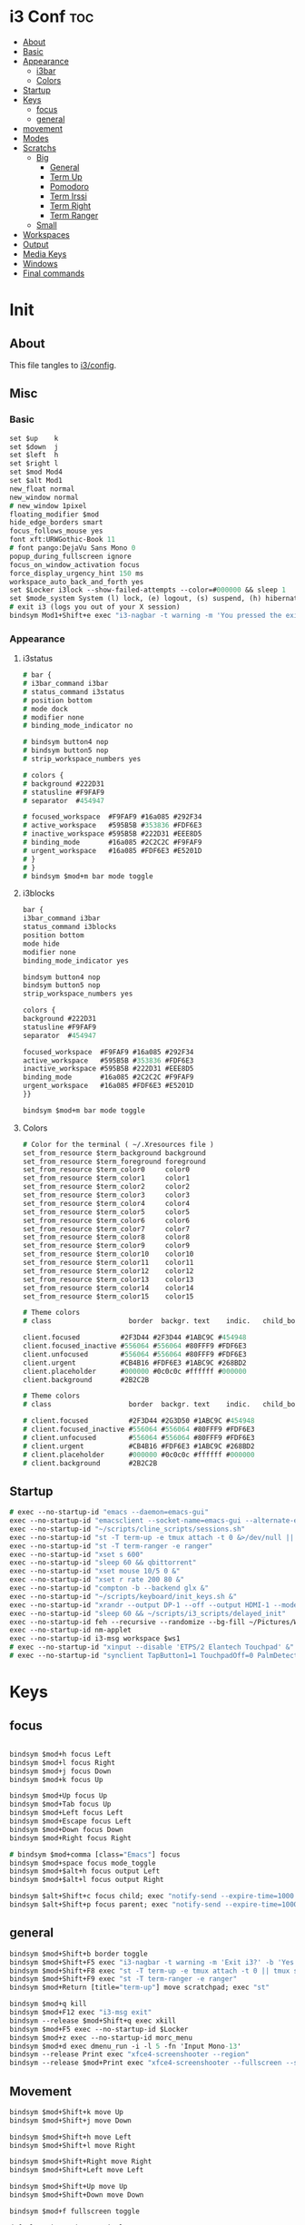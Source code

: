 #+OPTIONS: ^:nil
#+PROPERTY: header-args :tangle config :no results
#+STARTUP: overview

* i3 Conf                                   :toc:
- [[#about][About]]
- [[#basic][Basic]]
- [[#appearance][Appearance]]
  - [[#i3bar][i3bar]]
  - [[#colors][Colors]]
- [[#startup][Startup]]
- [[#keys][Keys]]
  - [[#focus][focus]]
  - [[#general][general]]
- [[#movement][movement]]
- [[#modes][Modes]]
- [[#scratchs][Scratchs]]
  - [[#big][Big]]
    - [[#general-1][General]]
    - [[#term-up][Term Up]]
    - [[#pomodoro][Pomodoro]]
    - [[#term-irssi][Term Irssi]]
    - [[#term-right][Term Right]]
    - [[#term-ranger][Term Ranger]]
  - [[#small][Small]]
- [[#workspaces][Workspaces]]
- [[#output][Output]]
- [[#media-keys][Media Keys]]
- [[#windows][Windows]]
- [[#final-commands][Final commands]]

* Init
** About
This file tangles to [[https://github.com/mrbig033/dotfiles/blob/master/i3/config][i3/config]].
** Misc
*** Basic
#+BEGIN_SRC i3
set $up    k
set $down  j
set $left  h
set $right l
set $mod Mod4
set $alt Mod1
new_float normal
new_window normal
# new_window 1pixel
floating_modifier $mod
hide_edge_borders smart
focus_follows_mouse yes
font xft:URWGothic-Book 11
# font pango:DejaVu Sans Mono 0
popup_during_fullscreen ignore
focus_on_window_activation focus
force_display_urgency_hint 150 ms
workspace_auto_back_and_forth yes
set $Locker i3lock --show-failed-attempts --color=#000000 && sleep 1
set $mode_system System (l) lock, (e) logout, (s) suspend, (h) hibernate, (r) reboot, (Shift+s) shutdown
# exit i3 (logs you out of your X session)
bindsym Mod1+Shift+e exec "i3-nagbar -t warning -m 'You pressed the exit shortcut. Do you really want to exit i3? This will end your X session.' -b 'Yes, exit i3' 'i3-msg exit'"
#+END_SRC
*** Appearance
**** i3status
#+BEGIN_SRC i3
# bar {
# i3bar_command i3bar
# status_command i3status
# position bottom
# mode dock
# modifier none
# binding_mode_indicator no

# bindsym button4 nop
# bindsym button5 nop
# strip_workspace_numbers yes

# colors {
# background #222D31
# statusline #F9FAF9
# separator  #454947

# focused_workspace  #F9FAF9 #16a085 #292F34
# active_workspace   #595B5B #353836 #FDF6E3
# inactive_workspace #595B5B #222D31 #EEE8D5
# binding_mode       #16a085 #2C2C2C #F9FAF9
# urgent_workspace   #16a085 #FDF6E3 #E5201D
# }
# }
# bindsym $mod+m bar mode toggle
#+END_SRC
**** i3blocks
#+BEGIN_SRC i3
bar {
i3bar_command i3bar
status_command i3blocks
position bottom
mode hide
modifier none
binding_mode_indicator yes

bindsym button4 nop
bindsym button5 nop
strip_workspace_numbers yes

colors {
background #222D31
statusline #F9FAF9
separator  #454947

focused_workspace  #F9FAF9 #16a085 #292F34
active_workspace   #595B5B #353836 #FDF6E3
inactive_workspace #595B5B #222D31 #EEE8D5
binding_mode       #16a085 #2C2C2C #F9FAF9
urgent_workspace   #16a085 #FDF6E3 #E5201D
}}

bindsym $mod+m bar mode toggle
#+END_SRC
**** Colors
#+BEGIN_SRC i3
# Color for the terminal ( ~/.Xresources file )
set_from_resource $term_background background
set_from_resource $term_foreground foreground
set_from_resource $term_color0     color0
set_from_resource $term_color1     color1
set_from_resource $term_color2     color2
set_from_resource $term_color3     color3
set_from_resource $term_color4     color4
set_from_resource $term_color5     color5
set_from_resource $term_color6     color6
set_from_resource $term_color7     color7
set_from_resource $term_color8     color8
set_from_resource $term_color9     color9
set_from_resource $term_color10    color10
set_from_resource $term_color11    color11
set_from_resource $term_color12    color12
set_from_resource $term_color13    color13
set_from_resource $term_color14    color14
set_from_resource $term_color15    color15

# Theme colors
# class                   border  backgr. text    indic.   child_border

client.focused          #2F3D44 #2F3D44 #1ABC9C #454948
client.focused_inactive #556064 #556064 #80FFF9 #FDF6E3
client.unfocused        #556064 #556064 #80FFF9 #FDF6E3
client.urgent           #CB4B16 #FDF6E3 #1ABC9C #268BD2
client.placeholder      #000000 #0c0c0c #ffffff #000000
client.background       #2B2C2B

# Theme colors
# class                   border  backgr. text    indic.   child_border

# client.focused          #2F3D44 #2G3D50 #1ABC9C #454948
# client.focused_inactive #556064 #556064 #80FFF9 #FDF6E3
# client.unfocused        #556064 #556064 #80FFF9 #FDF6E3
# client.urgent           #CB4B16 #FDF6E3 #1ABC9C #268BD2
# client.placeholder      #000000 #0c0c0c #ffffff #000000
# client.background       #2B2C2B
#+END_SRC
** Startup
#+BEGIN_SRC i3
# exec --no-startup-id "emacs --daemon=emacs-gui"
exec --no-startup-id "emacsclient --socket-name=emacs-gui --alternate-editor=\"\" --no-wait --create-frame"
exec --no-startup-id "~/scripts/cline_scripts/sessions.sh"
exec --no-startup-id "st -T term-up -e tmux attach -t 0 &>/dev/null || tmux switch-client -t 0 &>/dev/null || tmux new-session -s 0"
exec --no-startup-id "st -T term-ranger -e ranger"
exec --no-startup-id "xset s 600"
exec --no-startup-id "sleep 60 && qbittorrent"
exec --no-startup-id "xset mouse 10/5 0 &"
exec --no-startup-id "xset r rate 200 80 &"
exec --no-startup-id "compton -b --backend glx &"
exec --no-startup-id "~/scripts/keyboard/init_keys.sh &"
exec --no-startup-id "xrandr --output DP-1 --off --output HDMI-1 --mode 1920x1080 --pos 0x0 --rotate normal --output eDP-1 --off --output HDMI-2 --off &"
exec --no-startup-id "sleep 60 && ~/scripts/i3_scripts/delayed_init"
exec --no-startup-id feh --recursive --randomize --bg-fill ~/Pictures/Wallpaper/
exec --no-startup-id nm-applet
exec --no-startup-id i3-msg workspace $ws1
# exec --no-startup-id "xinput --disable 'ETPS/2 Elantech Touchpad' &"
# exec --no-startup-id "synclient TapButton1=1 TouchpadOff=0 PalmDetect=1 &"
#+END_SRC
* Keys
** focus
#+BEGIN_SRC i3

bindsym $mod+h focus Left
bindsym $mod+l focus Right
bindsym $mod+j focus Down
bindsym $mod+k focus Up

bindsym $mod+Up focus Up
bindsym $mod+Tab focus Up
bindsym $mod+Left focus Left
bindsym $mod+Escape focus Left
bindsym $mod+Down focus Down
bindsym $mod+Right focus Right

# bindsym $mod+comma [class="Emacs"] focus
bindsym $mod+space focus mode_toggle
bindsym $mod+$alt+h focus output Left
bindsym $mod+$alt+l focus output Right

bindsym $alt+Shift+c focus child; exec "notify-send --expire-time=1000 'parent focus'"
bindsym $alt+Shift+p focus parent; exec "notify-send --expire-time=1000 'parent focus'"
#+END_SRC
** general
#+BEGIN_SRC i3
bindsym $mod+Shift+b border toggle
bindsym $mod+Shift+F5 exec "i3-nagbar -t warning -m 'Exit i3?' -b 'Yes' 'i3-msg exit'"
bindsym $mod+Shift+F8 exec "st -T term-up -e tmux attach -t 0 || tmux switch-client -t 0"
bindsym $mod+Shift+F9 exec "st -T term-ranger -e ranger"
bindsym $mod+Return [title="term-up"] move scratchpad; exec "st"

bindsym $mod+q kill
bindsym $mod+F12 exec "i3-msg exit"
bindsym --release $mod+Shift+q exec xkill
bindsym $mod+F5 exec --no-startup-id $Locker
bindsym $mod+z exec --no-startup-id morc_menu
bindsym $mod+d exec dmenu_run -i -l 5 -fn 'Input Mono-13'
bindsym --release Print exec "xfce4-screenshooter --region"
bindsym --release $mod+Print exec "xfce4-screenshooter --fullscreen --save '/home/jerry/Pictures/Screenshots/VLC_Sreenshots'"
#+END_SRC
** Movement
#+BEGIN_SRC i3
bindsym $mod+Shift+k move Up
bindsym $mod+Shift+j move Down

bindsym $mod+Shift+h move Left
bindsym $mod+Shift+l move Right

bindsym $mod+Shift+Right move Right
bindsym $mod+Shift+Left move Left

bindsym $mod+Shift+Up move Up
bindsym $mod+Shift+Down move Down

bindsym $mod+f fullscreen toggle

default_orientation vertical
workspace_layout stacking

bindsym $mod+s layout toggle
bindsym $mod+x layout toggle all

bindsym $mod+v split v;exec "notify-send --expire-time=1000 'tile vertically'"
bindsym $mod+Control+o split h;exec "notify-send --expire-time=1000 'tile horizontally'"
#+END_SRC
** Launch Mode
#+BEGIN_SRC i3
bindsym Menu [title="term-up"] move scratchpad; mode "launch"

mode "launch" {

bindsym apostrophe mode default; [class="Slack"] move scratchpad; [title="term-ranger"] move scratchpad; [title="term-up"] move scratchpad; [title="term-bpython"] move scratchpad; exec "~/maps/texpander/texpander.sh"
bindsym 1 exec "~/scripts/i3_scripts/touchpad_off"; mode default
bindsym 2 exec "~/scripts/i3_scripts/touchpad_on"; mode default
bindsym 3 [title="term-up"] move scratchpad; [title="term-ranger"] move scratchpad; exec "~/scripts/cline_scripts/open-i3-config"; mode default
# bindsym Shift+e exec "i3-msg exit"; mode default
bindsym Shift+e exec "~/.emacs_anywhere/bin/run"; mode default
bindsym t [title="term-up"] move scratchpad; [title="term-ranger"] move scratchpad; exec "thunar"; mode default
bindsym Shift+t [title="term-up"] move scratchpad; [title="term-ranger"] move scratchpad; exec "sudo thunar"; mode default
bindsym s exec "~/scripts/i3_scripts/startup-manual"; mode default
bindsym Shift+p [title="term-up"] move scratchpad; [title="term-ranger"] move scratchpad; exec "sudo poweroff"; mode default
bindsym k exec "/home/jerry/dotfiles/scripts/keyboard/keyboard-default/init_keys.sh &"; mode default
bindsym Shift+k exec "/home/jerry/dotfiles/scripts/keyboard/ik &"; mode default
bindsym Shift+w exec feh --recursive --randomize --bg-fill ~/Desktop/black.png; mode default
bindsym $mod+Shift+w exec feh --recursive --randomize --bg-fill ~/Pictures/Wallpaper/; mode default

bindsym --release x exec "~/dotfiles/scripts/cline_scripts/xp-only"; mode default

bindsym Shift+r exec "/home/jerry/dotfiles/scripts/cline_scripts/restart_terminals"; mode default
bindsym z exec "google-chrome-stable"; mode default
bindsym a exec "pavucontrol"; mode default
bindsym h exec "/usr/bin/houaiss"; mode default
bindsym q exec "qbittorrent"; mode default
bindsym e [title="term-up"] move scratchpad; [title="term-ranger"] move scratchpad; exec "emacsclient --socket-name=emacs-gui --no-wait --create-frame"; mode default
bindsym Menu exec "~/scripts/emacs_scripts/markdown-scratch"; mode default
bindsym r exec "rofi -show run"; mode default
bindsym w exec "rofi -show window"; mode default

bindsym Escape mode default
bindsym $mod+g mode default
}
#+END_SRC
** Tilling Modes
*** tilling tiled
#+BEGIN_SRC i3

bindsym $mod+Shift+space floating toggle
bindsym $mod+apostrophe mode tilling

mode "tilling" {

bindsym h  resize shrink width  10 px or 10 ppt
bindsym Shift+h  resize grow   width 10 px or 10 ppt

bindsym $right resize grow   width  10 px or 10 ppt
bindsym Shift+l  resize shrink width  10 px or 10 ppt

bindsym $down  resize grow   height 10 px or 10 ppt
bindsym $up    resize shrink height 10 px or 10 ppt

bindsym Left  resize shrink width  10 px or 10 ppt
bindsym Down  resize grow   height 10 px or 10 ppt
bindsym Up    resize shrink height 10 px or 10 ppt
bindsym Right resize grow   width  10 px or 10 ppt

bindsym q mode default
bindsym Return mode default
bindsym Escape mode default
bindsym $mod+apostrophe; mode "floating"
}
#+END_SRC
*** tilling float
#+BEGIN_SRC i3
mode "floating" {

bindsym $mod+$left move Left 80px
bindsym $mod+$right move Right 80px
bindsym $mod+$up move Up 80px
bindsym $mod+$down move Down 80px

bindsym Left focus Left
bindsym Down focus Down
bindsym Up focus Up
bindsym Right focus Right

bindsym Shift+h resize shrink Left   36 px or 36 ppt
bindsym h resize grow Left           36 px or 36 ppt

bindsym Shift+j resize shrink height 36 px or 36 ppt
bindsym j resize grow height         36 px or 36 ppt

bindsym Shift+k resize shrink height 36 px or 36 ppt
bindsym k resize grow height         36 px or 36 ppt

bindsym Shift+l resize shrink width  36 px or 36 ppt
bindsym l resize grow width          36 px or 36 ppt

bindsym $mod+apostrophe floating disable; mode default
bindsym $mod+Shift+space floating disable; mode default

bindsym Escape mode default

bindsym $mod+g mode default
}
#+END_SRC

** Scratchs
*** Big
**** General
#+BEGIN_SRC i3wm
bindsym $mod+equal scratchpad show
bindsym $mod+Shift+minus move scratchpad; mode default
for_window [class="Autokey-gtk" title="AutoKey"] move scratchpad
#+END_SRC
**** Term Up
#+BEGIN_SRC i3
for_window [title="term-up"] border none
for_window [title="term-up"] floating enable sticky enable
for_window [title="term-up"] move scratchpad
for_window [title="term-up"] resize set 1250 450; move to position 350 0
bindsym $mod+u [class="Slack"] move scratchpad; [title="mrblack"] move scratchpad; [title="term-ranger"] move scratchpad; [title="term-bpython"] move scratchpad; [title="term-up"] scratchpad show; move to position 350 0
#+END_SRC
**** Term Bpython
#+BEGIN_SRC i3
for_window [title="term-bpython"] border none
for_window [title="term-bpython"] floating enable sticky enable
for_window [title="term-bpython"] move scratchpad
for_window [title="term-bpython"] resize set 1250 450; move to position 350 0
bindsym $mod+comma [class="Slack"] move scratchpad; [title="mrblack"] move scratchpad; [title="term-up"] move scratchpad; [title="term-ranger"] move scratchpad; [title="term-bpython"] scratchpad show; move to position 350 0; move to position 350 0
#+END_SRC
**** Term Ranger
#+BEGIN_SRC i3
for_window [title="term-ranger"] border none
for_window [title="term-ranger"] floating enable sticky enable
for_window [title="term-ranger"] move scratchpad
for_window [title="term-ranger"] resize set 1250 450; move to position 350 0
bindsym $mod+i [class="Slack"] move scratchpad; [title="mrblack"] move scratchpad; [title="term-up"] move scratchpad; [title="term-bpython"] move scratchpad; [title="term-ranger"] scratchpad show; move to position 350 0
#+END_SRC
**** Term Ranger2
#+BEGIN_SRC i3
for_window [title="term-ranger2"] border none
for_window [title="term-ranger2"] floating enable sticky enable
for_window [title="term-ranger2"] move scratchpad
for_window [title="term-ranger2"] resize set 1250 450; move to position 350 0
bindsym $mod+period [class="Slack"] move scratchpad; [title="mrblack"] move scratchpad; [title="term-up"] move scratchpad; [title="term-bpython"] move scratchpad; [title="term-ranger2"] scratchpad show; move to position 350 0
#+END_SRC
**** Slack
#+BEGIN_SRC i3
for_window [class="Slack"] border none
for_window [class="Slack"] floating enable sticky enable
for_window [class="Slack"] move scratchpad
for_window [class="Slack"] resize set 1250 450; move to position 350 0
bindsym $mod+semicolon [title="term-ranger"] move scratchpad; [title="term-ranger2"] move scratchpad;  [title="mrblack"] move scratchpad; [title="term-up"] move scratchpad; [title="term-bpython"] move scratchpad; [class="Slack"] scratchpad show; move to position 350 0
#+END_SRC
**** Term Hexchat
#+BEGIN_SRC i3
for_window [class="Hexchat" title="mrblack"] border none
for_window [class="Hexchat" title="mrblack"] floating enable sticky enable
for_window [class="Hexchat" title="mrblack"] move scratchpad
for_window [class="Hexchat" title="mrblack"] resize set 1250 450; move to position 350 0
bindsym $mod+o [class="Slack"] move scratchpad; [title="term-ranger"] move scratchpad; [title="term-up"] move scratchpad; [title="term-bpython"] move scratchpad; [class="Hexchat"] scratchpad show; move to position 350 0
#+END_SRC
** Workspaces
#+BEGIN_SRC i3
set $ws1 "1"
set $ws2 "2"
set $ws3 "3"
set $ws4 "4"
set $ws5 "5"
set $ws6 "6"
set $ws7 "7"
set $ws8 "8"
set $ws9 "9"
set $ws10 "10"

bindsym $mod+Shift+1 move container to workspace $ws1; workspace $ws1
bindsym $mod+Shift+2 move container to workspace $ws2; workspace $ws2
bindsym $mod+Shift+3 move container to workspace $ws3; workspace $ws3
bindsym $mod+Shift+4 move container to workspace $ws4; workspace $ws4
bindsym $mod+Shift+5 move container to workspace $ws5; workspace $ws5
bindsym $mod+Shift+6 move container to workspace $ws6; workspace $ws6
bindsym $mod+Shift+7 move container to workspace $ws7; workspace $ws7
bindsym $mod+Shift+8 move container to workspace $ws8; workspace $ws8
bindsym $mod+Shift+9 move container to workspace $ws9; workspace $ws9
bindsym $mod+Shift+0 move container to workspace $ws10; workspace $ws10

bindsym $mod+Control+1 move container to workspace $ws1
bindsym $mod+Control+2 move container to workspace $ws2
bindsym $mod+Control+3 move container to workspace $ws3
bindsym $mod+Control+4 move container to workspace $ws4
bindsym $mod+Control+5 move container to workspace $ws5
bindsym $mod+Control+6 move container to workspace $ws6
bindsym $mod+Control+7 move container to workspace $ws7
bindsym $mod+Control+8 move container to workspace $ws8
bindsym $mod+Control+9 move container to workspace $ws9
bindsym $mod+Control+0 move container to workspace $ws10

bindsym $mod+1 workspace $ws1
bindsym $mod+2 workspace $ws2
bindsym $mod+3 workspace $ws3
bindsym $mod+4 workspace $ws4
bindsym $mod+5 workspace $ws5
bindsym $mod+6 workspace $ws6
bindsym $mod+7 workspace $ws7
bindsym $mod+8 workspace $ws8
bindsym $mod+9 workspace $ws9
bindsym $mod+0 workspace $ws10
#+END_SRC
** Output
#+BEGIN_SRC i3
bindsym $mod+Control+F10 mode "$output"

mode "$output" {

#### SCREENS ####
bindsym 1 exec "~/scripts/screen/mx-hdmi-screen.sh"; mode default
bindsym 2 exec "~/scripts/screen/mx-dual-screen.sh"; mode default
bindsym 3 exec "~/scripts/screen/mx-built-in-screen.sh"; mode default

#### AUDIO ####
bindsym F1 exec "pactl set-card-profile 0 output:hdmi-stereo"; mode default
bindsym F2 exec "pactl set-card-profile 0 output:analog-stereo"; mode default

bindsym Escape mode default
}

bindsym $mod+p workspace prev_on_output
bindsym $mod+n workspace next_on_output

# bindsym Control+Shift+Left workspace prev_on_output
# bindsym Control+Shift+Right workspace prev_on_output

bindsym $mod+Control+h move container to output left; focus output Left
bindsym $mod+Control+l move container to output right; focus output Right
bindsym $mod+Control+Left move container to output left; focus output Left
bindsym $mod+Control+Right move container to output right; focus output Right

bindsym $mod+Control+Shift+h move workspace to output Left
bindsym $mod+Control+Shift+l move workspace to output Right
bindsym $mod+Control+Shift+Left move workspace to output Left
# bindsym $mod+Control+Shift+Right move workspace to output Right

# bindsym $mod+Shift+n focus output Right
# bindsym $mod+Shift+p focus output Left
#+END_SRC
** Media Keys
#+BEGIN_SRC i3
set $spotify_next "dbus-send --print-reply --dest=org.mpris.MediaPlayer2.spotify /org/mpris/MediaPlayer2 org.mpris.MediaPlayer2.Player.Next"
set $spotify_prev "dbus-send --print-reply --dest=org.mpris.MediaPlayer2.spotify /org/mpris/MediaPlayer2 org.mpris.MediaPlayer2.Player.Previous"

bindsym XF86AudioPrev exec $spotify_prev; exec "notify-send --expire-time=1000 'previous song'"
bindsym XF86AudioNext exec $spotify_next; exec "notify-send --expire-time=1000 'next song'"
bindsym XF86AudioPlay exec playerctl play-pause; exec "notify-send --expire-time=1000 'play/pause'"
bindsym XF86AudioMute exec "pactl set-sink-mute 0 toggle; "exec "notify-send --expire-time=1000 'mute/unmute'"
bindsym XF86AudioRaiseVolume exec "pactl set-sink-mute 0 false; pactl set-sink-volume 0 +30%"
bindsym XF86AudioLowerVolume exec "pactl set-sink-mute 0 false; pactl set-sink-volume 0 -30%"
#+END_SRC
* Windows
** Floating Disable
#+BEGIN_SRC i3
for_window [class="GParted"] floating disable border normal
for_window [class="Gnome-pomodoro"] floating disable
for_window [class="Inkscape" title="Document Properties"]  floating disable resize set 720 400  move position 650
for_window [class="Inkscape" title="Preferences"]  floating disable resize set 720 400  move position 650
for_window [class="Spotify"] floating disable
for_window [class="Timeshift-gtk"] floating disable
for_window [class="VirtualBox Manager"] floating disable
for_window [class="calibre"] floating disable
for_window [class="feh"] floating disable
for_window [class="jetbrains-idea" title="Project Structure"] floating disable
for_window [class="mx-tools"] floating disable
for_window [class="qBittorrent"] floating disable
for_window [class="vlc" title="Advanced Preferences"] floating disable
for_window [class="vlc" title="Simple Preferences"] floating disable
for_window [title="Dicionário eletrônico Houaiss da língua portuguesa 1.0"] floating disable
for_window [title="Welcome to IntelliJ IDEA"] floating disable
for_window [title="Welcome to PyCharm"] floating disable
for_window [class="Pavucontrol" title="Volume Control"] floating disable
#+END_SRC
** Floating Enable
#+BEGIN_SRC i3
for_window [class="(?i)System-config-printer.py"] floating enable border normal
for_window [class="(?i)virtualbox"] floating enable border normal
for_window [class="Clipgrab"] floating enable
for_window [class="File-roller"] floating enable resize set 720 400
for_window [class="Galculator"] floating enable border pixel 1
for_window [class="Godot" title="^Jumper$"]  floating enable
for_window [class="Godot" title="^Loony_Lips$"] floating enable
for_window [class="Inkscape" title="Preferences"]  floating enable resize set 720 400  move position 650 0
for_window [class="Lightdm-settings"] floating enable
for_window [class="Lxappearance"] floating enable sticky enable border normal
for_window [class="Manjaro Settings Manager"] floating enable border normal
for_window [class="Manjaro-hello"] floating enable
for_window [class="Nitrogen"] floating enable sticky enable border normal
for_window [class="Oblogout"] fullscreen enable
for_window [class="Pamac-manager"] floating enable
for_window [class="Qtconfig-qt4"] floating enable sticky enable border normal
for_window [class="Simple-scan"] floating enable border normal
for_window [class="Skype"] floating enable border normal
for_window [class="Timeset-gui"] floating enable border normal
for_window [class="Xfburn"] floating enable
for_window [class="Xfrun4"] floating enable resize set 520 200
for_window [class="calamares"] floating enable border normal
for_window [class="octopi"] floating enable
for_window [class="qt5ct"] floating enable sticky enable border normal
for_window [title="About Pale Moon"] floating enable
for_window [title="File Transfer*"] floating enable
for_window [title="MuseScore: Play Panel"] floating enable
for_window [title="alsamixer"] floating enable border pixel 1
for_window [title="i3_help"] floating enable sticky enable border normal
for_window [title="term Preferences"] floating enable
# for_window [title="Atomic Chrome"] resize set 1367 384; move to position 0 0
#+END_SRC
** Move Scratchpad
#+BEGIN_SRC i3
# for_window [class="Wine" title="^Splash$"] move scratchpad
for_window [title="^Houaiss$"] move scratchpad
#+END_SRC
** Others
#+BEGIN_SRC i3
assign [class="Gnome-pomodoro"] $ws10
for_window [class="Emacs"] border normal
for_window [class="Gimp"] border normal
for_window [class="Spotify"] move to workspace 10
for_window [urgent=latest] focus
for_window [class="Emacs" title=" EMACS DEBUG"] move workspace 2
#+END_SRC
